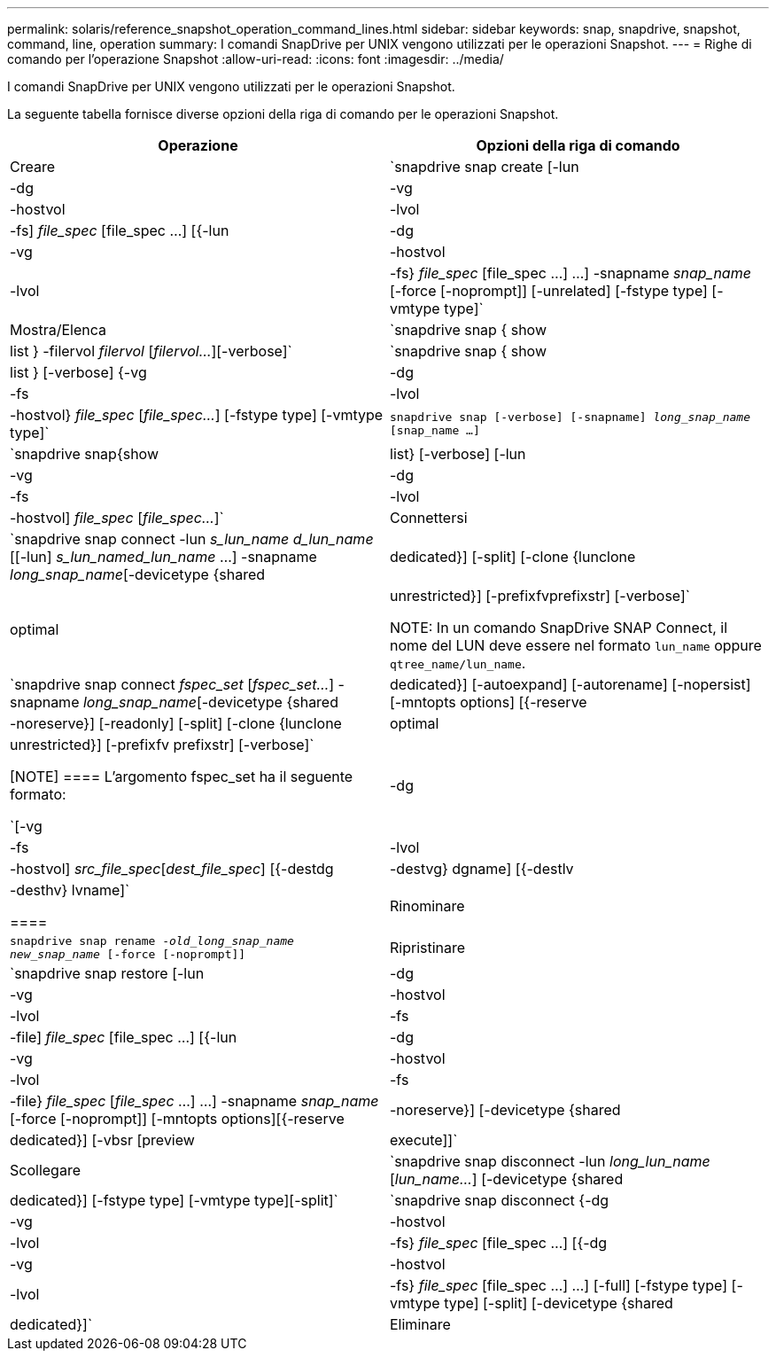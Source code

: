 ---
permalink: solaris/reference_snapshot_operation_command_lines.html 
sidebar: sidebar 
keywords: snap, snapdrive, snapshot, command, line, operation 
summary: I comandi SnapDrive per UNIX vengono utilizzati per le operazioni Snapshot. 
---
= Righe di comando per l'operazione Snapshot
:allow-uri-read: 
:icons: font
:imagesdir: ../media/


[role="lead"]
I comandi SnapDrive per UNIX vengono utilizzati per le operazioni Snapshot.

La seguente tabella fornisce diverse opzioni della riga di comando per le operazioni Snapshot.

|===
| Operazione | Opzioni della riga di comando 


 a| 
Creare
 a| 
`snapdrive snap create [-lun | -dg | -vg | -hostvol | -lvol | -fs] _file_spec_ [file_spec ...] [{-lun | -dg | -vg | -hostvol | -lvol | -fs} _file_spec_ [file_spec ...] ...] -snapname _snap_name_ [-force [-noprompt]] [-unrelated] [-fstype type] [-vmtype type]`



 a| 
Mostra/Elenca
 a| 
`snapdrive snap { show | list } -filervol _filervol_ [_filervol..._][-verbose]`



 a| 
`snapdrive snap { show | list } [-verbose] {-vg | -dg | -fs | -lvol | -hostvol} _file_spec_ [_file_spec..._] [-fstype type] [-vmtype type]`



 a| 
`snapdrive snap [-verbose] [-snapname] _long_snap_name_ [snap_name ...]`



 a| 
`snapdrive snap{show|list} [-verbose] [-lun | -vg | -dg | -fs | -lvol | -hostvol] _file_spec_ [_file_spec..._]`



 a| 
Connettersi
 a| 
`snapdrive snap connect -lun _s_lun_name d_lun_name_ [[-lun] _s_lun_named_lun_name_ ...] -snapname _long_snap_name_[-devicetype {shared | dedicated}] [-split] [-clone {lunclone | optimal | unrestricted}] [-prefixfvprefixstr] [-verbose]`


NOTE: In un comando SnapDrive SNAP Connect, il nome del LUN deve essere nel formato `lun_name` oppure `qtree_name/lun_name`.



 a| 
`snapdrive snap connect _fspec_set_ [_fspec_set..._] -snapname _long_snap_name_[-devicetype {shared | dedicated}] [-autoexpand] [-autorename] [-nopersist] [-mntopts options] [{-reserve | -noreserve}] [-readonly] [-split] [-clone {lunclone | optimal | unrestricted}] [-prefixfv prefixstr] [-verbose]`

[NOTE]
====
L'argomento fspec_set ha il seguente formato:

`[-vg | -dg| -fs | -lvol | -hostvol] _src_file_spec_[_dest_file_spec_] [{-destdg | -destvg} dgname] [{-destlv | -desthv} lvname]`

====


 a| 
Rinominare
 a| 
`snapdrive snap rename -[snapname ]_old_long_snap_name new_snap_name_ [-force [-noprompt]]`



 a| 
Ripristinare
 a| 
`snapdrive snap restore [-lun | -dg | -vg | -hostvol | -lvol | -fs | -file] _file_spec_ [file_spec ...] [{-lun | -dg | -vg | -hostvol | -lvol | -fs | -file} _file_spec_ [_file_spec_ ...] ...] -snapname _snap_name_ [-force [-noprompt]] [-mntopts options][{-reserve | -noreserve}] [-devicetype {shared | dedicated}] [-vbsr [preview|execute]]`



 a| 
Scollegare
 a| 
`snapdrive snap disconnect -lun _long_lun_name_ [_lun_name..._] [-devicetype {shared | dedicated}] [-fstype type] [-vmtype type][-split]`



 a| 
`snapdrive snap disconnect {-dg| -vg | -hostvol | -lvol | -fs} _file_spec_ [file_spec ...] [{-dg | -vg | -hostvol | -lvol | -fs} _file_spec_ [file_spec ...] ...] [-full] [-fstype type] [-vmtype type] [-split] [-devicetype {shared | dedicated}]`



 a| 
Eliminare
 a| 
`snapdrive snap delete [-snapname] __long_snap_name_ [_snap_name..._][-verbose] [-force [-noprompt]]`

|===